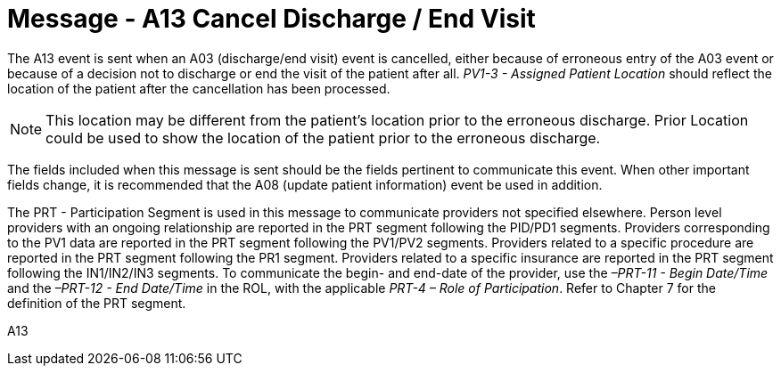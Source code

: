 = Message - A13 Cancel Discharge / End Visit
:v291_section: "3.3.13"
:v2_section_name: "ADT/ACK - Cancel Discharge / End Visit (Event A13)"
:generated: "Thu, 01 Aug 2024 15:25:17 -0600"

The A13 event is sent when an A03 (discharge/end visit) event is cancelled, either because of erroneous entry of the A03 event or because of a decision not to discharge or end the visit of the patient after all. _PV1-3 - Assigned Patient Location_ should reflect the location of the patient after the cancellation has been processed.

[NOTE]
This location may be different from the patient's location prior to the erroneous discharge. Prior Location could be used to show the location of the patient prior to the erroneous discharge.

The fields included when this message is sent should be the fields pertinent to communicate this event. When other important fields change, it is recommended that the A08 (update patient information) event be used in addition.

The PRT - Participation Segment is used in this message to communicate providers not specified elsewhere. Person level providers with an ongoing relationship are reported in the PRT segment following the PID/PD1 segments. Providers corresponding to the PV1 data are reported in the PRT segment following the PV1/PV2 segments. Providers related to a specific procedure are reported in the PRT segment following the PR1 segment. Providers related to a specific insurance are reported in the PRT segment following the IN1/IN2/IN3 segments. To communicate the begin- and end-date of the provider, use the _–PRT-11 - Begin Date/Time_ and the _–PRT-12 - End Date/Time_ in the ROL, with the applicable _PRT-4 – Role of Participation_. Refer to Chapter 7 for the definition of the PRT segment.

[tabset]
A13







